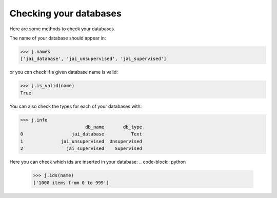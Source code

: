 Checking your databases
=======================

Here are some methods to check your databases.

The name of your database should appear in:

.. code-block:: python

    >>> j.names
    ['jai_database', 'jai_unsupervised', 'jai_supervised']

or you can check if a given database name is valid:

.. code-block:: python

    >>> j.is_valid(name)
    True

You can also check the types for each of your databases with:

.. code-block:: python

    >>> j.info
                            db_name       db_type
    0                  jai_database          Text
    1              jai_unsupervised  Unsupervised
    2                jai_supervised    Supervised


Here you can check which ids are inserted in your database:
.. code-block:: python

    >>> j.ids(name)
    ['1000 items from 0 to 999']

